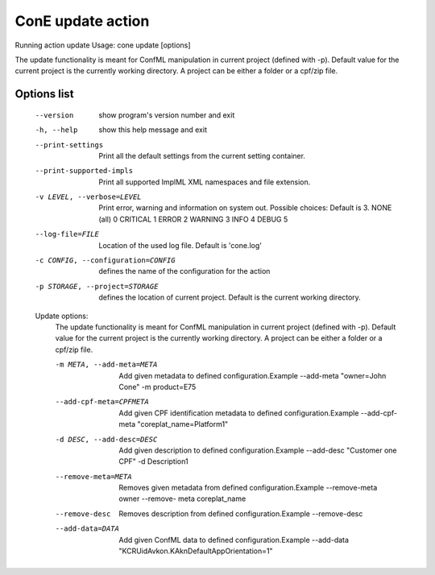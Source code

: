 ConE update action
===================
Running action update
Usage: cone update [options]

The update functionality is meant for ConfML manipulation in current project (defined with -p). Default value for the current project is the currently working directory. A project can be either a folder or a cpf/zip file.

Options list
------------
  --version             show program's version number and exit
  -h, --help            show this help message and exit
  --print-settings      Print all the default settings from the current
                        setting container.
  --print-supported-impls
                        Print all supported ImplML XML namespaces and file
                        extension.
  -v LEVEL, --verbose=LEVEL
                        Print error, warning and information on system out.
                        Possible choices: Default is 3.
                        NONE (all)    0
                        CRITICAL      1
                        ERROR         2
                        WARNING       3
                        INFO          4
                        DEBUG         5
  --log-file=FILE       Location of the used log file. Default is 'cone.log'
  -c CONFIG, --configuration=CONFIG
                        defines the name of the configuration for the action
  -p STORAGE, --project=STORAGE
                        defines the location of current project. Default is
                        the current working directory.

  Update options:
    The update functionality is meant for ConfML manipulation in current
    project (defined with -p). Default value for the current project is
    the currently working directory. A project can be either a folder or a
    cpf/zip file.

    -m META, --add-meta=META
                        Add given metadata to defined configuration.Example
                        --add-meta "owner=John Cone" -m product=E75
    --add-cpf-meta=CPFMETA
                        Add given CPF identification metadata to defined
                        configuration.Example --add-cpf-meta
                        "coreplat_name=Platform1"
    -d DESC, --add-desc=DESC
                        Add given description to defined configuration.Example
                        --add-desc "Customer one CPF" -d Description1
    --remove-meta=META  Removes given metadata from defined
                        configuration.Example --remove-meta owner --remove-
                        meta coreplat_name
    --remove-desc       Removes description from defined configuration.Example
                        --remove-desc
    --add-data=DATA     Add given ConfML data to defined configuration.Example
                        --add-data "KCRUidAvkon.KAknDefaultAppOrientation=1"
